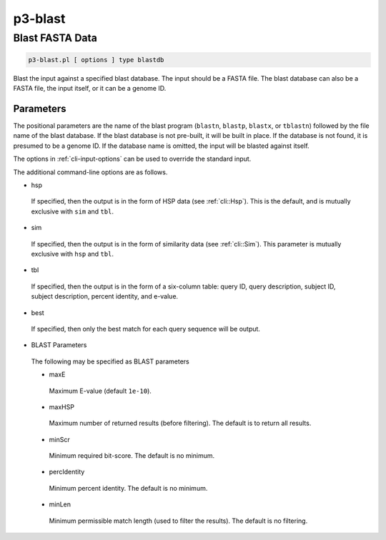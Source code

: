 .. _cli::p3-blast:


########
p3-blast
########


****************
Blast FASTA Data
****************



.. code-block:: perl

     p3-blast.pl [ options ] type blastdb


Blast the input against a specified blast database. The input should be a FASTA file. The blast database
can also be a FASTA file, the input itself, or it can be a genome ID.

Parameters
==========


The positional parameters are the name of the blast program (\ ``blastn``\ , \ ``blastp``\ , \ ``blastx``\ , or \ ``tblastn``\ )
followed by the file name of the blast database. If the blast database is not pre-built, it will be built in
place. If the database is not found, it is presumed to be a genome ID. If the database name is omitted, the
input will be blasted against itself.

The options in :ref:`cli-input-options` can be used to override the standard input.

The additional command-line options are as follows.


- hsp
 
 If specified, then the output is in the form of HSP data (see :ref:`cli::Hsp`). This is the default, and is mutually exclusive with \ ``sim``\  and \ ``tbl``\ .
 


- sim
 
 If specified, then the output is in the form of similarity data (see :ref:`cli::Sim`). This parameter is mutually exclusive with \ ``hsp``\  and \ ``tbl``\ .
 


- tbl
 
 If specified, then the output is in the form of a six-column table: query ID, query description, subject ID, subject description, percent identity, and e-value.
 


- best
 
 If specified, then only the best match for each query sequence will be output.
 


- BLAST Parameters
 
 The following may be specified as BLAST parameters
 
 
 - maxE
  
  Maximum E-value (default \ ``1e-10``\ ).
  
 
 
 - maxHSP
  
  Maximum number of returned results (before filtering). The default is to return all results.
  
 
 
 - minScr
  
  Minimum required bit-score. The default is no minimum.
  
 
 
 - percIdentity
  
  Minimum percent identity. The default is no minimum.
  
 
 
 - minLen
  
  Minimum permissible match length (used to filter the results). The default is no filtering.
  
 
 



